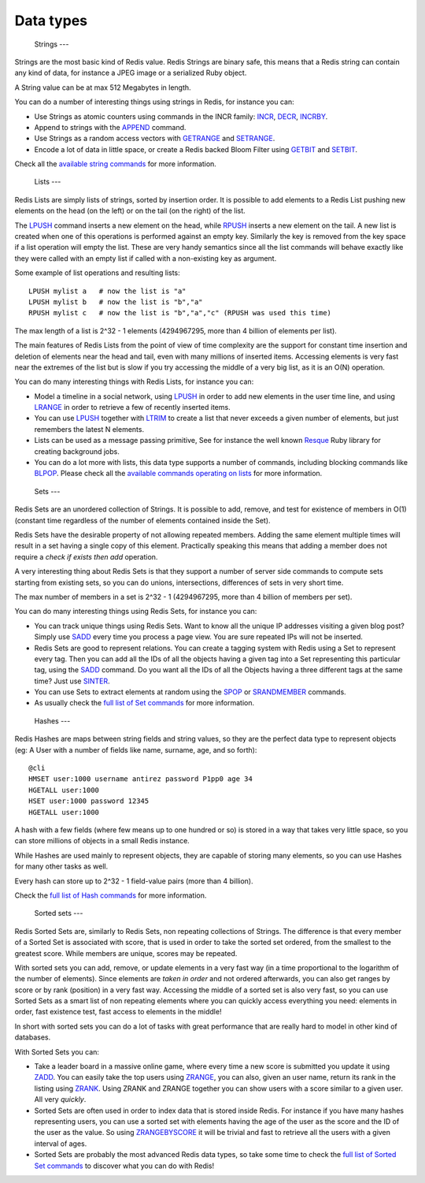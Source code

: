 Data types
==========

 Strings ---

Strings are the most basic kind of Redis value. Redis Strings are binary
safe, this means that a Redis string can contain any kind of data, for
instance a JPEG image or a serialized Ruby object.

A String value can be at max 512 Megabytes in length.

You can do a number of interesting things using strings in Redis, for
instance you can:

-  Use Strings as atomic counters using commands in the INCR family:
   `INCR </commands/incr>`__, `DECR </commands/decr>`__,
   `INCRBY </commands/incrby>`__.
-  Append to strings with the `APPEND </commands/append>`__ command.
-  Use Strings as a random access vectors with
   `GETRANGE </commands/getrange>`__ and
   `SETRANGE </commands/setrange>`__.
-  Encode a lot of data in little space, or create a Redis backed Bloom
   Filter using `GETBIT </commands/getbit>`__ and
   `SETBIT </commands/setbit>`__.

Check all the `available string commands </commands/#string>`__ for more
information.

 Lists ---

Redis Lists are simply lists of strings, sorted by insertion order. It
is possible to add elements to a Redis List pushing new elements on the
head (on the left) or on the tail (on the right) of the list.

The `LPUSH </commands/lpush>`__ command inserts a new element on the
head, while `RPUSH </commands/rpush>`__ inserts a new element on the
tail. A new list is created when one of this operations is performed
against an empty key. Similarly the key is removed from the key space if
a list operation will empty the list. These are very handy semantics
since all the list commands will behave exactly like they were called
with an empty list if called with a non-existing key as argument.

Some example of list operations and resulting lists:

::

    LPUSH mylist a   # now the list is "a"
    LPUSH mylist b   # now the list is "b","a"
    RPUSH mylist c   # now the list is "b","a","c" (RPUSH was used this time)

The max length of a list is 2^32 - 1 elements (4294967295, more than 4
billion of elements per list).

The main features of Redis Lists from the point of view of time
complexity are the support for constant time insertion and deletion of
elements near the head and tail, even with many millions of inserted
items. Accessing elements is very fast near the extremes of the list but
is slow if you try accessing the middle of a very big list, as it is an
O(N) operation.

You can do many interesting things with Redis Lists, for instance you
can:

-  Model a timeline in a social network, using
   `LPUSH </commands/lpush>`__ in order to add new elements in the user
   time line, and using `LRANGE </commands/lrange>`__ in order to
   retrieve a few of recently inserted items.
-  You can use `LPUSH </commands/lpush>`__ together with
   `LTRIM </commands/ltrim>`__ to create a list that never exceeds a
   given number of elements, but just remembers the latest N elements.
-  Lists can be used as a message passing primitive, See for instance
   the well known `Resque <https://github.com/defunkt/resque>`__ Ruby
   library for creating background jobs.
-  You can do a lot more with lists, this data type supports a number of
   commands, including blocking commands like
   `BLPOP </commands/blpop>`__. Please check all the `available commands
   operating on lists </commands#list>`__ for more information.

 Sets ---

Redis Sets are an unordered collection of Strings. It is possible to
add, remove, and test for existence of members in O(1) (constant time
regardless of the number of elements contained inside the Set).

Redis Sets have the desirable property of not allowing repeated members.
Adding the same element multiple times will result in a set having a
single copy of this element. Practically speaking this means that adding
a member does not require a *check if exists then add* operation.

A very interesting thing about Redis Sets is that they support a number
of server side commands to compute sets starting from existing sets, so
you can do unions, intersections, differences of sets in very short
time.

The max number of members in a set is 2^32 - 1 (4294967295, more than 4
billion of members per set).

You can do many interesting things using Redis Sets, for instance you
can:

-  You can track unique things using Redis Sets. Want to know all the
   unique IP addresses visiting a given blog post? Simply use
   `SADD </commands/sadd>`__ every time you process a page view. You are
   sure repeated IPs will not be inserted.
-  Redis Sets are good to represent relations. You can create a tagging
   system with Redis using a Set to represent every tag. Then you can
   add all the IDs of all the objects having a given tag into a Set
   representing this particular tag, using the `SADD </commands/sadd>`__
   command. Do you want all the IDs of all the Objects having a three
   different tags at the same time? Just use
   `SINTER </commands/sinter>`__.
-  You can use Sets to extract elements at random using the
   `SPOP </commands/spop>`__ or `SRANDMEMBER </commands/srandmember>`__
   commands.
-  As usually check the `full list of Set commands </commands#set>`__
   for more information.

 Hashes ---

Redis Hashes are maps between string fields and string values, so they
are the perfect data type to represent objects (eg: A User with a number
of fields like name, surname, age, and so forth):

::

    @cli
    HMSET user:1000 username antirez password P1pp0 age 34
    HGETALL user:1000
    HSET user:1000 password 12345
    HGETALL user:1000

A hash with a few fields (where few means up to one hundred or so) is
stored in a way that takes very little space, so you can store millions
of objects in a small Redis instance.

While Hashes are used mainly to represent objects, they are capable of
storing many elements, so you can use Hashes for many other tasks as
well.

Every hash can store up to 2^32 - 1 field-value pairs (more than 4
billion).

Check the `full list of Hash commands </commands#hash>`__ for more
information.

 Sorted sets ---

Redis Sorted Sets are, similarly to Redis Sets, non repeating
collections of Strings. The difference is that every member of a Sorted
Set is associated with score, that is used in order to take the sorted
set ordered, from the smallest to the greatest score. While members are
unique, scores may be repeated.

With sorted sets you can add, remove, or update elements in a very fast
way (in a time proportional to the logarithm of the number of elements).
Since elements are *taken in order* and not ordered afterwards, you can
also get ranges by score or by rank (position) in a very fast way.
Accessing the middle of a sorted set is also very fast, so you can use
Sorted Sets as a smart list of non repeating elements where you can
quickly access everything you need: elements in order, fast existence
test, fast access to elements in the middle!

In short with sorted sets you can do a lot of tasks with great
performance that are really hard to model in other kind of databases.

With Sorted Sets you can:

-  Take a leader board in a massive online game, where every time a new
   score is submitted you update it using `ZADD </commands/zadd>`__. You
   can easily take the top users using `ZRANGE </commands/zrange>`__,
   you can also, given an user name, return its rank in the listing
   using `ZRANK </commands/zrank>`__. Using ZRANK and ZRANGE together
   you can show users with a score similar to a given user. All very
   *quickly*.
-  Sorted Sets are often used in order to index data that is stored
   inside Redis. For instance if you have many hashes representing
   users, you can use a sorted set with elements having the age of the
   user as the score and the ID of the user as the value. So using
   `ZRANGEBYSCORE </commands/zrangebyscore>`__ it will be trivial and
   fast to retrieve all the users with a given interval of ages.
-  Sorted Sets are probably the most advanced Redis data types, so take
   some time to check the `full list of Sorted Set
   commands </commands#sorted_set>`__ to discover what you can do with
   Redis!


